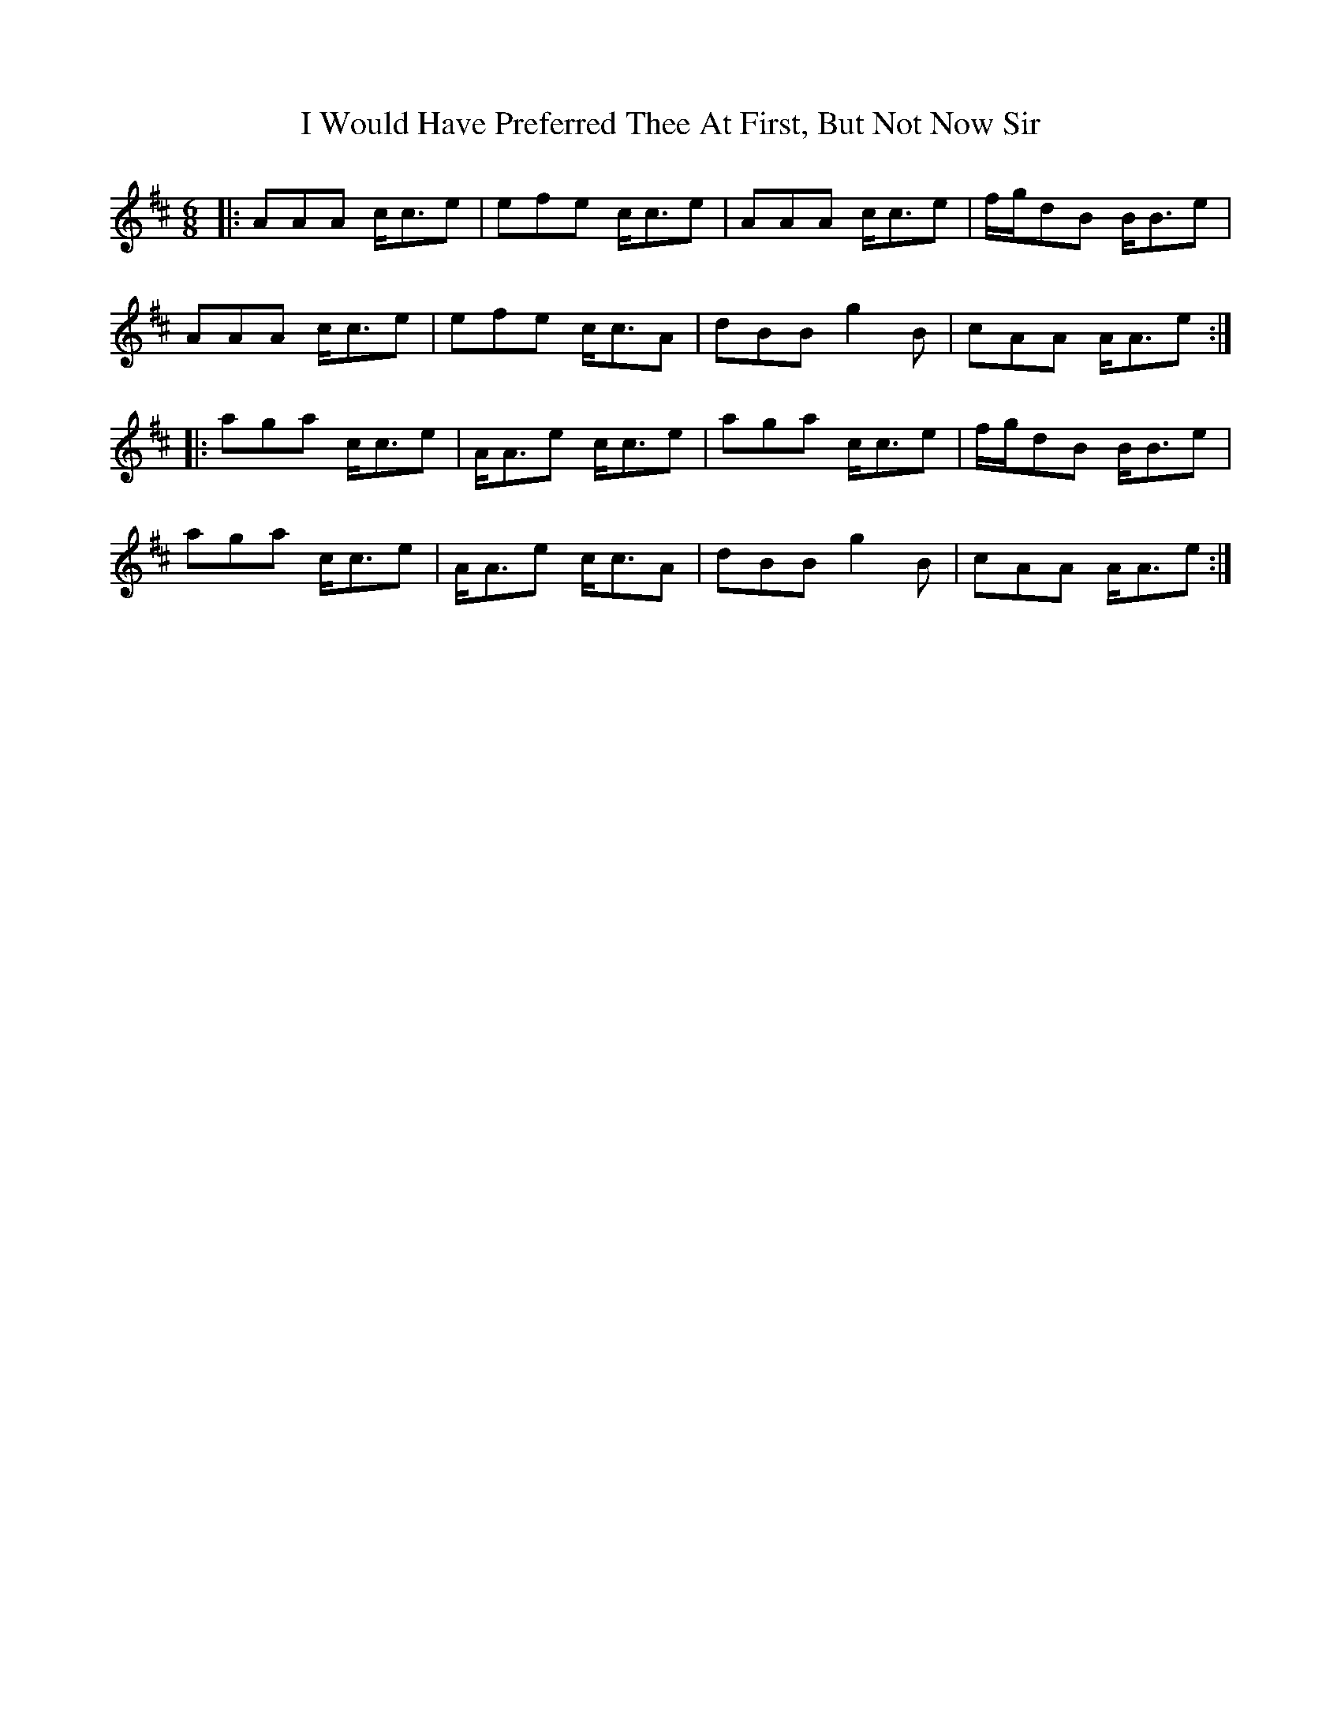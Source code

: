 X: 18639
T: I Would Have Preferred Thee At First, But Not Now Sir
R: jig
M: 6/8
K: Amixolydian
|:AAA c<ce|efe c<ce|AAA c<ce|f/g/dB B<Be|
AAA c<ce|efe c<cA|dBB g2B|cAA A<Ae:|
|:aga c<ce|A<Ae c<ce|aga c<ce|f/g/dB B<Be|
aga c<ce|A<Ae c<cA|dBB g2B|cAA A<Ae:|

